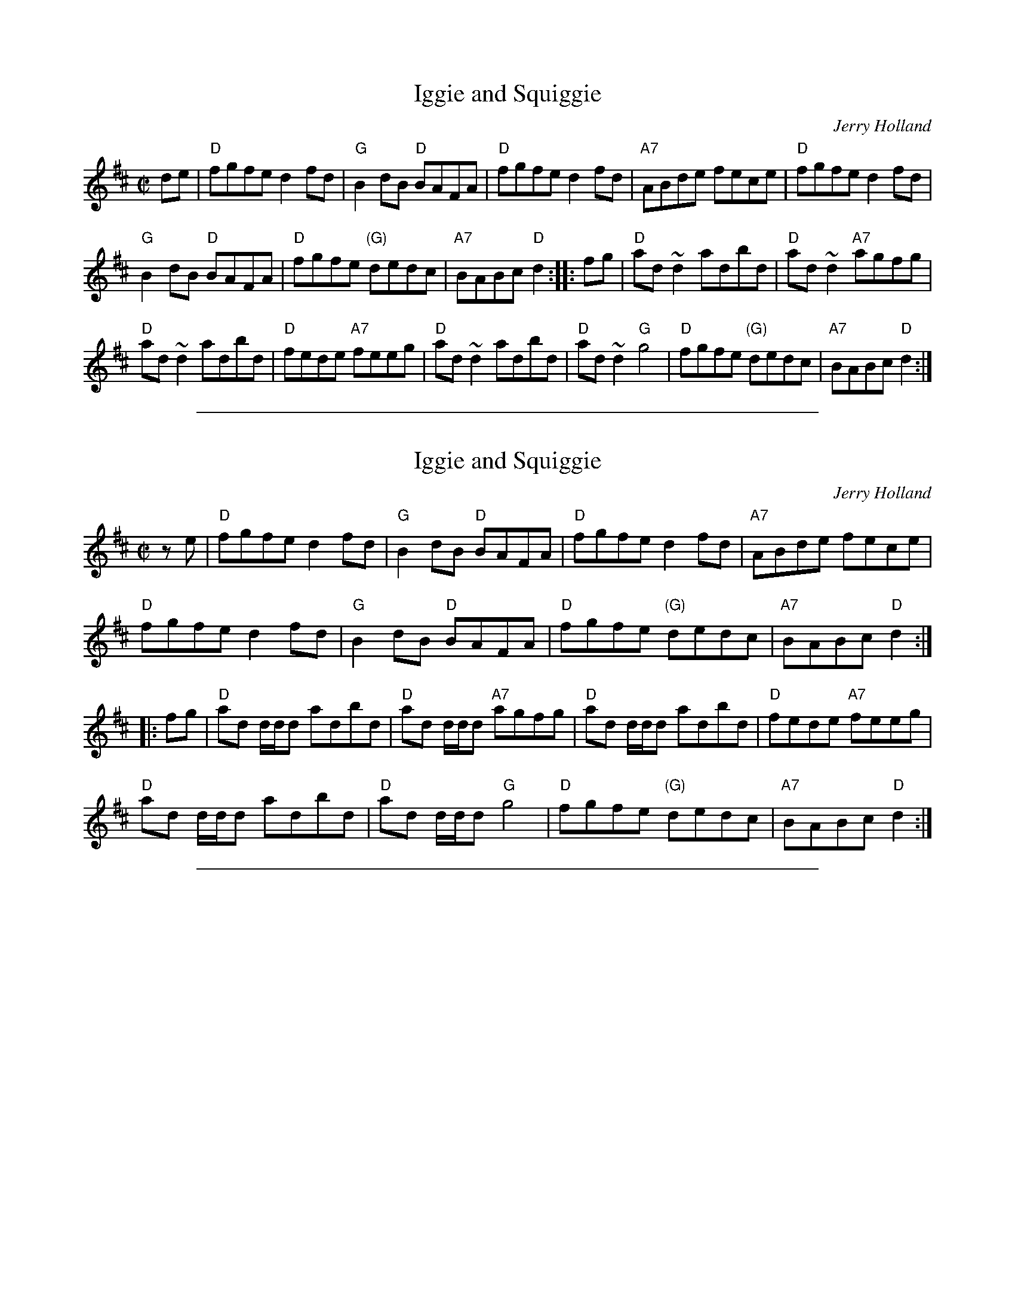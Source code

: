 
X: 1
T: Iggie and Squiggie
C: Jerry Holland
F: http://www.thesession.org/tunes/display/7445
Z: 2011 John Chambers <jc:trillian.mit.edu>
M: C|
L: 1/8
K: D
de |\
"D"fgfe d2fd | "G"B2dB "D"BAFA | "D"fgfe d2fd | "A7"ABde fece | "D"fgfe d2fd |
"G"B2dB "D"BAFA | "D"fgfe "(G)"dedc | "A7"BABc "D"d2 :: fg | "D"ad~d2 adbd | "D"ad~d2 "A7"agfg |
"D"ad~d2 adbd | "D"fede "A7"feeg | "D"ad~d2 adbd | "D"ad~d2 "G"g4 | "D"fgfe "(G)"dedc | "A7"BABc "D"d2 :|

%%sep 2 1 500

X: 2
T: Iggie and Squiggie
C: Jerry Holland
F: http://www.thesession.org/tunes/display/7445
Z: 2011 John Chambers <jc:trillian.mit.edu>
M: C|
L: 1/8
K: D
ze |\
"D"fgfe d2fd | "G"B2dB "D"BAFA | "D"fgfe d2fd | "A7"ABde fece |
"D"fgfe d2fd | "G"B2dB "D"BAFA | "D"fgfe "(G)"dedc | "A7"BABc "D"d2 :|
|: fg |\
"D"ad d/d/d adbd | "D"ad d/d/d "A7"agfg | "D"ad d/d/d adbd | "D"fede "A7"feeg |
"D"ad d/d/d adbd | "D"ad d/d/d "G"g4 | "D"fgfe "(G)"dedc | "A7"BABc "D"d2 :|

%%sep 2 1 500

X: 125
T: Iggie and Squiggie
C: Jerry Holland
R: reel
Z: 2014 John Chambers <jc:trillian.mit.edu>
S: Printed copy of unknown origin, from Concord Slow Scottish Session collection
N: Chords added by John Chambers
M: C|
L: 1/8
K: D
|:\
"D"(fg)fe d/d/d fd | "G"TB2dB "D"TBAFA |\
"D"fgfe "(Bm)"d/d/d fd | "A7"ABde fec2 |\
"D"(fg)fe d/d/d fd |
"G"TB2dB "D"TBAFA |\
"D"fgfe "(G)"dedc | "A7"TBABc "D"d2 :: fg |\
"D"ad d/d/d adbd | "D"ad d/d/d "A7"{b}agfg |
"D"ad d/d/d adbd | "D"(fe)de "A"fecf |\
"D"ad d/d/d adbd | "D"ad d/d/d "G"Tg2fg |\
"D"(fg)fe "(G)"dedc | "A7"BABc "D"d2 :|
